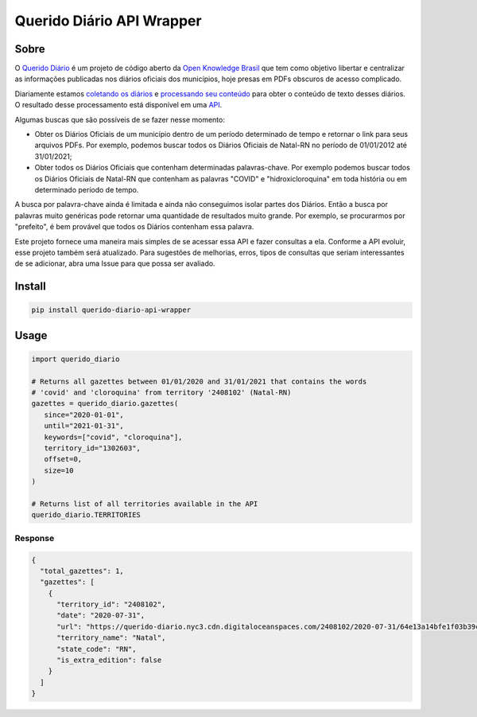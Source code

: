 ==========================
Querido Diário API Wrapper
==========================

*****
Sobre
*****

O `Querido Diário <https://queridodiario.ok.org.br/>`_ é um projeto de código aberto
da `Open Knowledge Brasil <https://www.ok.org.br/>`_ que tem como objetivo libertar e 
centralizar as informações publicadas nos diários oficiais dos municípios, hoje presas 
em PDFs obscuros de acesso complicado.

Diariamente estamos `coletando os diários <https://github.com/okfn-brasil/querido-diario>`_ 
e `processando seu conteúdo <https://github.com/okfn-brasil/querido-diario-toolbox>`_ para
obter o conteúdo de texto desses diários. O resultado desse processamento está disponível em
uma `API <https://github.com/okfn-brasil/querido-diario-api>`_.

Algumas buscas que são possíveis de se fazer nesse momento:

- Obter os Diários Oficiais de um município dentro de um período determinado de tempo e retornar o link para seus arquivos PDFs. Por exemplo, podemos buscar todos os Diários Oficiais de Natal-RN no período de 01/01/2012 até 31/01/2021;

- Obter todos os Diários Oficiais que contenham determinadas palavras-chave. Por exemplo podemos buscar todos os Diários Oficiais de Natal-RN que contenham as palavras "COVID" e "hidroxicloroquina" em toda história ou em determinado período de tempo.

A busca por palavra-chave ainda é limitada e ainda não conseguimos isolar partes dos Diários. 
Então a busca por palavras muito genéricas pode retornar uma quantidade de resultados muito grande.
Por exemplo, se procurarmos por "prefeito", é bem provável que todos os Diários contenham essa
palavra.

Este projeto fornece uma maneira mais simples de se acessar essa API e fazer consultas a ela. Conforme
a API evoluir, esse projeto também será atualizado. Para sugestões de melhorias, erros, tipos de consultas que seriam interessantes de se adicionar, abra uma Issue para que possa ser avaliado.

*******
Install
*******

.. code-block:: shell

   pip install querido-diario-api-wrapper

*****
Usage
*****

.. code-block:: python

   import querido_diario

   # Returns all gazettes between 01/01/2020 and 31/01/2021 that contains the words
   # 'covid' and 'cloroquina' from territory '2408102' (Natal-RN)
   gazettes = querido_diario.gazettes(
      since="2020-01-01",
      until="2021-01-31",
      keywords=["covid", "cloroquina"],
      territory_id="1302603",
      offset=0,
      size=10
   )

   # Returns list of all territories available in the API
   querido_diario.TERRITORIES

Response
========

.. code-block:: json

  {
    "total_gazettes": 1,
    "gazettes": [
      {
        "territory_id": "2408102",
        "date": "2020-07-31",
        "url": "https://querido-diario.nyc3.cdn.digitaloceanspaces.com/2408102/2020-07-31/64e13a14bfe1f03b39cfe9d4a194070539fd6fe3.pdf",
        "territory_name": "Natal",
        "state_code": "RN",
        "is_extra_edition": false
      }
    ]
  }
